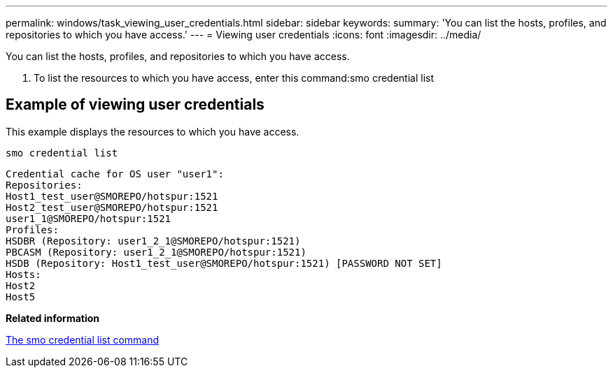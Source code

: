 ---
permalink: windows/task_viewing_user_credentials.html
sidebar: sidebar
keywords: 
summary: 'You can list the hosts, profiles, and repositories to which you have access.'
---
= Viewing user credentials
:icons: font
:imagesdir: ../media/

[.lead]
You can list the hosts, profiles, and repositories to which you have access.

. To list the resources to which you have access, enter this command:smo credential list

== Example of viewing user credentials

This example displays the resources to which you have access.

----
smo credential list
----

----
Credential cache for OS user "user1":
Repositories:
Host1_test_user@SMOREPO/hotspur:1521
Host2_test_user@SMOREPO/hotspur:1521
user1_1@SMOREPO/hotspur:1521
Profiles:
HSDBR (Repository: user1_2_1@SMOREPO/hotspur:1521)
PBCASM (Repository: user1_2_1@SMOREPO/hotspur:1521)
HSDB (Repository: Host1_test_user@SMOREPO/hotspur:1521) [PASSWORD NOT SET]
Hosts:
Host2
Host5
----

*Related information*

xref:reference_the_smosmsapcredential_list_command.adoc[The smo credential list command]
